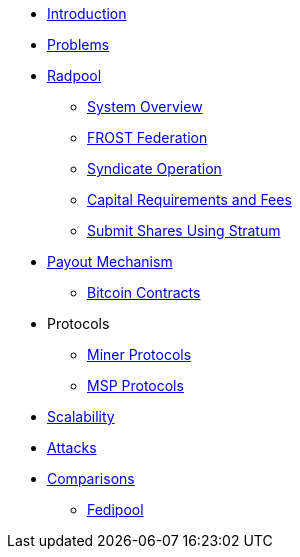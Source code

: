 * xref:index.adoc[Introduction]
* xref:problems.adoc[Problems]
* xref:radpool.adoc[Radpool]
** xref:system-overview.adoc[System Overview]
** xref:frost-federation.adoc[FROST Federation]
** xref:syndicate-operation.adoc[Syndicate Operation]
** xref:capital-requirements.adoc[Capital Requirements and Fees]
** xref:stratum.adoc[Submit Shares Using Stratum]
* xref:payout-mechanism.adoc[Payout Mechanism]
** xref:bitcoin-contracts.adoc[Bitcoin Contracts]
* Protocols
** xref:miner-protocols.adoc[Miner Protocols]
** xref:msp-protocols.adoc[MSP Protocols]
* xref:scalability.adoc[Scalability]
* xref:attacks.adoc[Attacks]
* xref:comparisons.adoc[Comparisons]
** xref:fedipool-comparison.adoc[Fedipool]
